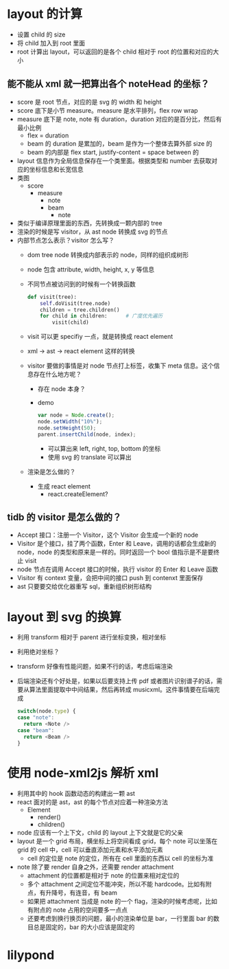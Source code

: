 * layout 的计算
  - 设置 child 的 size
  - 将 child 加入到 root 里面
  - root 计算出 layout，可以返回的是各个 child 相对于 root 的位置和对应的大小

** 能不能从 xml 就一把算出各个 noteHead 的坐标？
   - score 是 root 节点，对应的是 svg 的 width 和 height
   - score 底下是小节 measure。measure 是水平排列，flex row wrap
   - measure 底下是 note, note 有 duration，duration 对应的是百分比，然后有最小比例
     - flex = duration
     - beam 的 duration 是累加的，beam 是作为一个整体去算外部 size 的
     - beam 的内部是 flex start, justify-content = space between 的
   - layout 信息作为全局信息保存在一个类里面。根据类型和 number 去获取对应的坐标信息和长宽信息
   - 类图
     - score
       - measure
         - note
         - beam
           - note
   - 类似于编译原理里面的东西，先转换成一颗内部的 tree
   - 渲染的时候是写 visitor，从 ast node 转换成 svg 的节点
   - 内部节点怎么表示？visitor 怎么写？
     - dom tree node 转换成内部表示的 node，同样的组织成树形
     - node 包含 attribute, width, height, x, y 等信息
     - 不同节点被访问到的时候有一个转换函数
       #+BEGIN_SRC python
         def visit(tree):
             self.doVisit(tree.node)
             children = tree.children()
             for child in children:      # 广度优先遍历
                 visit(child)
       #+END_SRC
     - visit 可以更 specifiy 一点，就是转换成 react element
     - xml -> ast -> react element 这样的转换
     - visitor 要做的事情是对 node 节点打上标签，收集下 meta 信息。这个信息存在什么地方呢？
       - 存在 node 本身？
       - demo
         #+BEGIN_SRC javascript
           var node = Node.create();
           node.setWidth("10%");
           node.setHeight(50);
           parent.insertChild(node, index);
         #+END_SRC
         - 可以算出来 left, right, top, bottom 的坐标
         - 使用 svg 的 translate 可以算出
     - 渲染是怎么做的？
       - 生成 react element
         - react.createElement?


** tidb 的 visitor 是怎么做的？
   - Accept 接口：注册一个 Visitor，这个 Visitor 会生成一个新的 node
   - Visitor 是个接口，挂了两个函数，Enter 和 Leave，调用的话都会生成新的 node，node 的类型和原来是一样的。同时返回一个 bool 值指示是不是要终止 visit
   - node 节点在调用 Accept 接口的时候，执行 visitor 的 Enter 和 Leave 函数
   - Visitor 有 context 变量，会把中间的接口 push 到 contenxt 里面保存
   - ast 只要要交给优化器重写 sql，重新组织树形结构

* layout 到 svg 的换算
  - 利用 transform 相对于 parent 进行坐标变换，相对坐标
  - 利用绝对坐标？
  - transform 好像有性能问题，如果不行的话，考虑后端渲染
  - 后端渲染还有个好处是，如果以后要支持上传 pdf 或者图片识别谱子的话，需要从算法里面提取中中间结果，然后再转成 musicxml。这件事情要在后端完成
    #+BEGIN_SRC javascript
      switch(node.type) {
      case "note":
        return <Note />
      case "beam":
        return <Beam />
      }
    #+END_SRC


* 使用 node-xml2js 解析 xml
  - 利用其中的 hook 函数动态的构建出一颗 ast
  - react 面对的是 ast，ast 的每个节点对应着一种渲染方法
    - Element
      - render()
      - children()
  - node 应该有一个上下文，child 的 layout 上下文就是它的父亲
  - layout 是一个 grid 布局，横坐标上将空间看成 grid，每个 note 可以坐落在 grid 的 cell 中，cell 可以垂直添加元素和水平添加元素
    - cell 的定位是 note 的定位，所有在 cell 里面的东西以 cell 的坐标为准
  - note 除了要 render 自身之外，还需要 render attachment
    - attachment 的位置都是相对于 note 的位置来相对定位的
    - 多个 attachment 之间定位不能冲突，所以不能 hardcode。比如有附点，有升降号，有连音，有 beam
    - 如果把 attachment 当成是 note 的一个 flag，渲染的时候考虑呢，比如有附点的 note 占用的空间要多一点点
    - 还要考虑到换行换页的问题，最小的渲染单位是 bar，一行里面 bar 的数目总是固定的，bar 的大小应该是固定的

* lilypond
